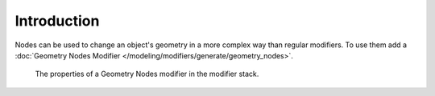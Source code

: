 
************
Introduction
************

Nodes can be used to change an object's geometry in a more complex way than regular modifiers.
To use them add a :doc:`Geometry Nodes Modifier </modeling/modifiers/generate/geometry_nodes>`.

.. figure:: /images/modeling_geometry-nodes_introduction_properties.png

   The properties of a Geometry Nodes modifier in the modifier stack.
